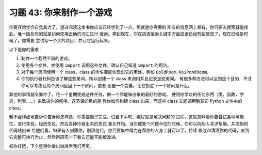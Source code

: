 习题 43:  你来制作一个游戏
=============================

你要开始学会自食其力了。通过阅读这本书你应该已经学到了一点，那就是你需要的
所有的信息网上都有，你只要去搜索就能找到。唯一困扰你的就是如何使用正确的词汇进行
搜索。学到现在，你在挑选搜索关键字方面应该已经有些感觉了。现在已经是时候了，你需要
尝试写一个大的项目，并让它运行起来。

以下是你的需求：

1. 制作一个截然不同的游戏。
2. 使用多个文件，并使用 ``import`` 调用这些文件。确认自己知道 ``import`` 的用法。
3. 对于每个房间使用一个 class，class 的命名要能体现出它的用处。例如 ``GoldRoom``, 
   ``KoiPondRoom``.
4. 你的执行器代码应该了解这些房间，所以创建一个 class 来调用并且记录这些房间。
   有很多种方法可以达到这个目的，不过你可以考虑让每个房间返回下一个房间，或者
   设置一个变量，让它指定下一个房间是什么。

其他的事情就全靠你了。花一个星期完成这件任务，做一个你能做出来的最好的游戏。
使用你学过的任何东西（类，函数，字典，列表……）来改进你的程序。这节课的目的是
教你如何构建 class 出来，而这些 class 又能调用到其它 Python 文件中的 class。

我不会详细地告诉你告诉你怎样做，你需要自己完成。试着下手吧，编程就是解决问题的
过程，这就意味着你要尝试各种可能性，进行实验，经历失败，然后丢掉你做出来的东西
重头开始。当你被某个问题卡住的时候，你可以向别人寻求帮助，并把你的代码贴出来
给他们看。如果有人刻薄你，别理他们，你只要集中精力在帮你的人身上就可以了。持续
修改和清理你的代码，直到它完整可执行为止，然后再研究一下看它还能不能被改进。

祝你好运，下个星期你做出游戏后我们再见。


